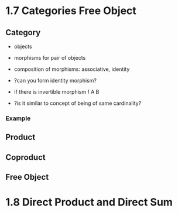 * 1.7 Categories Free Object
** Category
+ objects
+ morphisms for pair of objects
+ composition of morphisms: associative, identity

+ ?can you form identity morphism?
+ if there is invertible morphism f A B
+ ?is it similar to concept of being of same cardinality?

*** Example

** Product
** Coproduct
** Free Object


* 1.8 Direct Product and Direct Sum
** 

